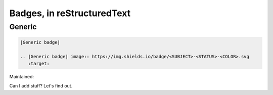 Badges, in reStructuredText
===================================

Generic
-------

|Generic badge|

.. code:: rst

    |Generic badge|

    .. |Generic badge| image:: https://img.shields.io/badge/<SUBJECT>-<STATUS>-<COLOR>.svg
       :target:

Maintained: |Maintenance yes|

.. |Generic badge| image:: https://img.shields.io/badge/%3CSUBJECT%3E-%3CSTATUS%3E-%3CCOLOR%3E.svg
    :target: https://shields.io/
.. |Maintenance yes| image:: https://img.shields.io/badge/Maintained%3F-yes-green.svg
    :target: https://GitHub.com/Naereen/StrapDown.js/graphs/commit-activity

Can I add stuff?  Let's find out.
